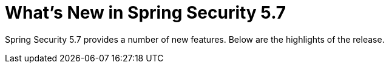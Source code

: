 [[new]]
= What's New in Spring Security 5.7

Spring Security 5.7 provides a number of new features.
Below are the highlights of the release.
